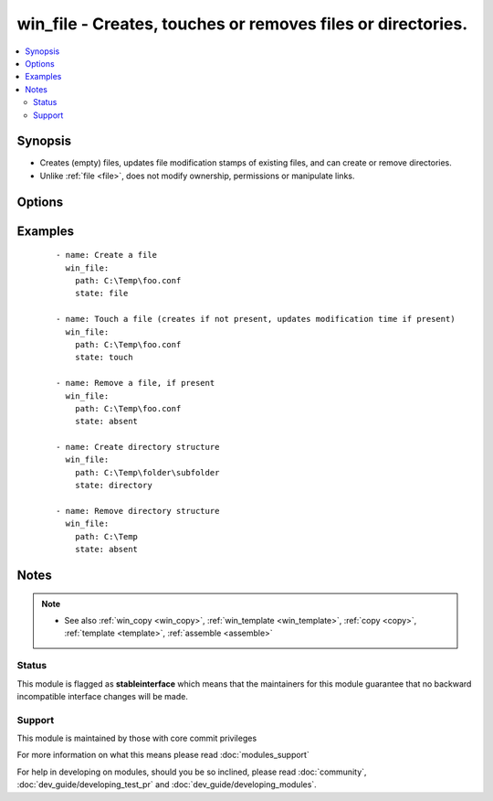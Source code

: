 .. _win_file:


win_file - Creates, touches or removes files or directories.
++++++++++++++++++++++++++++++++++++++++++++++++++++++++++++

.. versionadded:: 1.9.2


.. contents::
   :local:
   :depth: 2


Synopsis
--------

* Creates (empty) files, updates file modification stamps of existing files, and can create or remove directories.
* Unlike :ref:`file <file>`, does not modify ownership, permissions or manipulate links.




Options
-------

.. raw:: html

    <table border=1 cellpadding=4>
    <tr>
    <th class="head">parameter</th>
    <th class="head">required</th>
    <th class="head">default</th>
    <th class="head">choices</th>
    <th class="head">comments</th>
    </tr>
                <tr><td>path<br/><div style="font-size: small;"></div></td>
    <td>yes</td>
    <td></td>
        <td></td>
        <td><div>path to the file being managed.  Aliases: <em>dest</em>, <em>name</em></div></br>
    <div style="font-size: small;">aliases: dest, name<div>        </td></tr>
                <tr><td>state<br/><div style="font-size: small;"></div></td>
    <td>no</td>
    <td></td>
        <td><ul><li>file</li><li>directory</li><li>touch</li><li>absent</li></ul></td>
        <td><div>If <code>directory</code>, all immediate subdirectories will be created if they do not exist. If <code>file</code>, the file will NOT be created if it does not exist, see the <span class='module'>copy</span> or <span class='module'>template</span> module if you want that behavior.  If <code>absent</code>, directories will be recursively deleted, and files will be removed. If <code>touch</code>, an empty file will be created if the <code>path</code> does not exist, while an existing file or directory will receive updated file access and modification times (similar to the way <code>touch</code> works from the command line).</div>        </td></tr>
        </table>
    </br>



Examples
--------

 ::

    - name: Create a file
      win_file:
        path: C:\Temp\foo.conf
        state: file
    
    - name: Touch a file (creates if not present, updates modification time if present)
      win_file:
        path: C:\Temp\foo.conf
        state: touch
    
    - name: Remove a file, if present
      win_file:
        path: C:\Temp\foo.conf
        state: absent
    
    - name: Create directory structure
      win_file:
        path: C:\Temp\folder\subfolder
        state: directory
    
    - name: Remove directory structure
      win_file:
        path: C:\Temp
        state: absent


Notes
-----

.. note::
    - See also :ref:`win_copy <win_copy>`, :ref:`win_template <win_template>`, :ref:`copy <copy>`, :ref:`template <template>`, :ref:`assemble <assemble>`



Status
~~~~~~

This module is flagged as **stableinterface** which means that the maintainers for this module guarantee that no backward incompatible interface changes will be made.


Support
~~~~~~~

This module is maintained by those with core commit privileges

For more information on what this means please read :doc:`modules_support`


For help in developing on modules, should you be so inclined, please read :doc:`community`, :doc:`dev_guide/developing_test_pr` and :doc:`dev_guide/developing_modules`.
